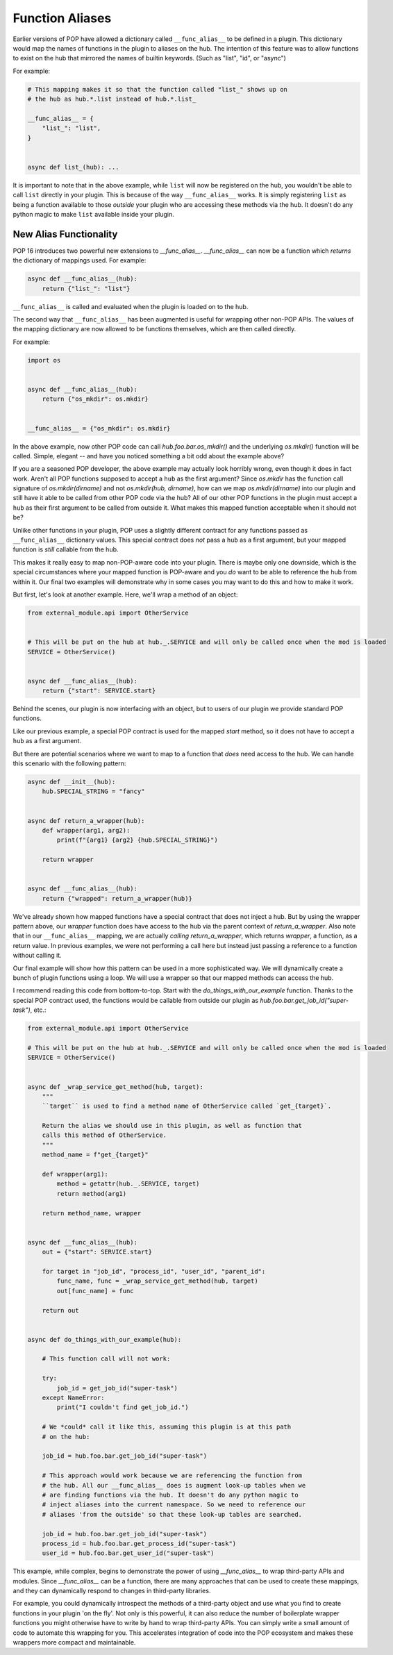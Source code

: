 .. _func_alias:

================
Function Aliases
================

Earlier versions of POP have allowed a dictionary called ``__func_alias__`` to be defined in
a plugin. This dictionary would map the names of functions in the plugin to
aliases on the hub.  The intention of this feature was to allow functions to
exist on the hub that mirrored the names of builtin keywords.  (Such as "list",
"id", or "async")

For example:

.. code-block:: python

    # This mapping makes it so that the function called "list_" shows up on
    # the hub as hub.*.list instead of hub.*.list_

    __func_alias__ = {
        "list_": "list",
    }


    async def list_(hub): ...

It is important to note that in the above example, while ``list`` will now be
registered on the hub, you wouldn't be able to call ``list`` directly in your
plugin. This is because of the way ``__func_alias__`` works. It is simply
registering ``list`` as being a function available to those *outside* your plugin
who are accessing these methods via the hub. It doesn't do any python magic to
make ``list`` available inside your plugin.

New Alias Functionality
=======================

POP 16 introduces two powerful new extensions to `__func_alias__`.
`__func_alias__` can now be a function which *returns* the dictionary of mappings
used. For example:

.. code-block:: python

   async def __func_alias__(hub):
       return {"list_": "list"}

``__func_alias__`` is called and evaluated when the plugin is loaded on to the
hub.

The second way that ``__func_alias__`` has been augmented is useful for wrapping
other non-POP APIs. The values of the mapping dictionary are now allowed to be
functions themselves, which are then called directly.

For example:

.. code-block:: python

    import os


    async def __func_alias__(hub):
        return {"os_mkdir": os.mkdir}


    __func_alias__ = {"os_mkdir": os.mkdir}

In the above example, now other POP code can call `hub.foo.bar.os_mkdir()` and
the underlying `os.mkdir()` function will be called. Simple, elegant -- and
have you noticed something a bit odd about the example above?

If you are a seasoned POP developer, the above example may actually look
horribly wrong, even though it does in fact work. Aren't all POP functions
supposed to accept a ``hub`` as the first argument? Since `os.mkdir` has the
function call signature of `os.mkdir(dirname)` and not `os.mkdir(hub,
dirname)`, how can we map `os.mkdir(dirname)` into our plugin and still have it
able to be called from other POP code via the hub? All of our other POP
functions in the plugin must accept a ``hub`` as their first argument to be
called from outside it. What makes this mapped function acceptable when
it should not be?

Unlike other functions in your plugin, POP uses a slightly different contract
for any functions passed as ``__func_alias__`` dictionary values.  This special
contract does *not* pass a ``hub`` as a first argument, but your mapped function
is *still* callable from the hub.

This makes it really easy to map non-POP-aware code into your plugin. There is
maybe only one downside, which is the special circumstances where your mapped
function is POP-aware and you *do* want to be able to reference the hub from
within it. Our final two examples will demonstrate why in some cases you may
want to do this and how to make it work.

But first, let's look at another example. Here, we'll wrap a method of an object:

.. code-block:: python

    from external_module.api import OtherService


    # This will be put on the hub at hub._.SERVICE and will only be called once when the mod is loaded
    SERVICE = OtherService()


    async def __func_alias__(hub):
        return {"start": SERVICE.start}

Behind the scenes, our plugin is now interfacing with an object, but to users
of our plugin we provide standard POP functions.

Like our previous example, a special POP contract is used for the mapped
`start` method, so it does not have to accept a ``hub`` as a first argument.

But there are potential scenarios where we want to map to a function that
*does* need access to the hub. We can handle this scenario with the following
pattern:

.. code-block:: python

   async def __init__(hub):
       hub.SPECIAL_STRING = "fancy"


   async def return_a_wrapper(hub):
       def wrapper(arg1, arg2):
           print(f"{arg1} {arg2} {hub.SPECIAL_STRING}")

       return wrapper


   async def __func_alias__(hub):
       return {"wrapped": return_a_wrapper(hub)}

We've already shown how mapped functions have a special contract that does
not inject a hub. But by using the wrapper pattern above, our `wrapper`
function does have access to the hub via the parent context of
`return_a_wrapper`. Also note that in our ``__func_alias__`` mapping, we
are actually *calling* `return_a_wrapper`, which returns `wrapper`, a
function, as a return value. In previous examples, we were not performing
a call here but instead just passing a reference to a function without
calling it.

Our final example will show how this pattern can be used in a more
sophisticated way. We will dynamically create a bunch of plugin functions
using a loop. We will use a wrapper so that our mapped methods can access
the hub.

I recommend reading this code from bottom-to-top. Start with the
`do_things_with_our_example` function. Thanks to the special POP contract
used, the functions would be callable from outside our plugin as
`hub.foo.bar.get_job_id("super-task")`, etc.:

.. code-block:: python

    from external_module.api import OtherService

    # This will be put on the hub at hub._.SERVICE and will only be called once when the mod is loaded
    SERVICE = OtherService()


    async def _wrap_service_get_method(hub, target):
        """
        ``target`` is used to find a method name of OtherService called `get_{target}`.

        Return the alias we should use in this plugin, as well as function that
        calls this method of OtherService.
        """
        method_name = f"get_{target}"

        def wrapper(arg1):
            method = getattr(hub._.SERVICE, target)
            return method(arg1)

        return method_name, wrapper


    async def __func_alias__(hub):
        out = {"start": SERVICE.start}

        for target in "job_id", "process_id", "user_id", "parent_id":
            func_name, func = _wrap_service_get_method(hub, target)
            out[func_name] = func

        return out


    async def do_things_with_our_example(hub):

        # This function call will not work:

        try:
            job_id = get_job_id("super-task")
        except NameError:
            print("I couldn't find get_job_id.")

        # We *could* call it like this, assuming this plugin is at this path
        # on the hub:

        job_id = hub.foo.bar.get_job_id("super-task")

        # This approach would work because we are referencing the function from
        # the hub. All our __func_alias__ does is augment look-up tables when we
        # are finding functions via the hub. It doesn't do any python magic to
        # inject aliases into the current namespace. So we need to reference our
        # aliases 'from the outside' so that these look-up tables are searched.

        job_id = hub.foo.bar.get_job_id("super-task")
        process_id = hub.foo.bar.get_process_id("super-task")
        user_id = hub.foo.bar.get_user_id("super-task")


This example, while complex, begins to demonstrate the power of using
`__func_alias__` to wrap third-party APIs and modules. Since `__func_alias__`
can be a function, there are many approaches that can be used to create these
mappings, and they can dynamically respond to changes in third-party libraries.

For example, you could dynamically introspect the methods of a third-party
object and use what you find to create functions in your plugin 'on the fly'.
Not only is this powerful, it can also reduce the number of boilerplate wrapper
functions you might otherwise have to write by hand to wrap third-party APIs.
You can simply write a small amount of code to automate this wrapping
for you. This accelerates integration of code into the POP ecosystem and makes
these wrappers more compact and maintainable.
